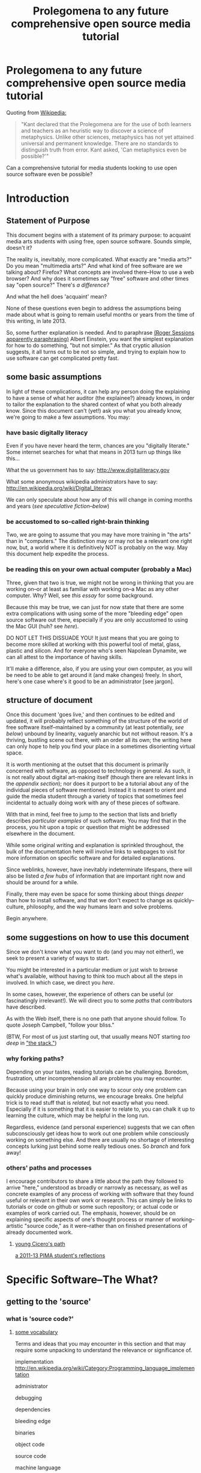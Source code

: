 #+STARTUP: hidestars

#+TITLE: Prolegomena to any future comprehensive open source media tutorial
#+OPTIONS: H:3
#+OPTIONS: toc:2

# #+OPTIONS: toc:nil

* Prolegomena to any future comprehensive open source media tutorial
Quoting from [[http://en.wikipedia.org/wiki/Prolegomena_to_Any_Future_Metaphysics][Wikipedia:]]

#+BEGIN_QUOTE
"Kant declared that the Prolegomena are for the use of both learners
and teachers as an heuristic way to discover a science of
metaphysics. Unlike other sciences, metaphysics has not yet attained
universal and permanent knowledge. There are no standards to
distinguish truth from error. Kant asked, 'Can metaphysics even be
possible?'"
#+END_QUOTE

Can a comprehensive tutorial for media students looking to use open
source software even be possible?



#+TOC: headlines 2 
* Introduction
** Statement of Purpose
This document begins with a statement of its primary purpose: to
acquaint media arts students with using free, open source
software. Sounds simple, doesn't it? 

The reality is, inevitably, more complicated. What exactly are "media
arts?" Do you mean "multimedia arts?" And what kind of free software
are we talking about? Firefox? What concepts are involved
there--How to use a web browser? And why does it sometimes say "free"
software and other times say "open source?" There's [[free vs. open source software--a controversy?][a difference?]]

And what the hell does 'acquaint' mean?

None of these questions even begin to address the assumptions being made about
what is going to remain useful months or years from the time of this
writing, in late 2013.

So, some further explanation is needed. And to paraphrase 
[[http://quoteinvestigator.com/2011/05/13/einstein-simple/][(Roger Sessions apparently paraphrasing)]] Albert Einstein, you want the
simplest explanation for how to do something, "but not simpler." As that
cryptic allusion suggests, it all turns out to be not so simple, and
trying to explain how to use software can get complicated
pretty fast.

** some basic assumptions

In light of these complications, it can help any person doing the
explaining to have a sense of what her auditor (the explainee?)
already knows, in order to tailor the explanation to the shared
context of what you both already know. Since this document can't
(yet!) ask you what you already know, we're going to make a few
assumptions. You may:

*** have basic digitally literacy

Even if you have never heard the term, chances are you "digitally
literate." Some internet searches for what that means in 2013 turn up things like this...

What the us government has to say:
http://www.digitalliteracy.gov

What some anonymous wikipedia administrators have to say:
http://en.wikipedia.org/wiki/Digital_literacy

We can only speculate about how any of this will change in coming
months and years ([[speculative fiction and philosophy--or what did we learn from sci-fi?][see speculative fiction--below]])

*** be accustomed to so-called right-brain thinking
Two, we are going to assume that you may have more training in "the
arts" than in "computers." The distinction may or may not be a
relevant one right now, but, a world where it is definitively NOT is
probably on the way. May this document help expedite the process.

*** be reading this on your own actual computer (probably a Mac)
Three, given that two is true, we might not be wrong in thinking that
you are working on--or at least as familiar with working on--a Mac as
any other computer. Why? Well, see [[novelist Neal Stephenson explains some computing history][this essay]] for some background.

Because this may be true, we can just for now state that there are
some extra complications with using some of the more "bleeding edge"
open source software out there, especially if you are only accustomed
to using the Mac GUI (huh? see [[UNIX operating system concepts and command line skills][here]]).

DO NOT LET THIS DISSUADE YOU! It just means that you are going to
become more skilled at working with this powerful tool of metal,
glass, plastic and silicon. And for everyone who's seen Napolean
Dynamite, we can all attest to the importance of having skills.

It'll make a difference, also, if you are using your own computer,
as you will be need to be able to get around it (and make changes)
freely. In short, here's one case where's it good to be an
administrator [see jargon].

** structure of document

Once this document 'goes live,' and then continues to be edited and
updated, it will probably reflect something of the structure of the
world of free software itself--maintained by a community (at least
potentially, [[notes about maintaining this document][see below]]) unbound by linearity, vaguely anarchic but not
without reason. It's a thriving, bustling scene out there, with an
order all its own; the writing here can only hope to help you find
your place in a sometimes disorienting virtual space.

It is worth mentioning at the outset that this document is primarily
concerned with software, as opposed to technology in general. As such,
it is not really about digital art-making itself (though there are
relevant links in the [[links to artist's works][appendix section]]); nor does it purport to be a
tutorial about any of the individual pieces of software mentioned.
Instead it is meant to orient and guide the media student through a
variety of topics that sometimes feel incidental to actually doing
work with any of these pieces of software.

With that in mind, feel free to jump to the section that lists and
briefly describes [[selected free software][particular examples]] of such software. You may find
that in the process, you hit upon a topic or question that might be
addressed elsewhere in the document.

While some original writing and explanation is sprinkled throughout,
the bulk of the documentation here will involve links to webpages to
visit for more information on specific software and for detailed
explanations.  

Since weblinks, however, have inevitably indeterminate lifespans, 
there will also be listed [[looking around for free software (and help)][a few hubs]] of information that are important
right now and should be around for a while.

Finally, there may even be space for some thinking about things [[Philosophy and thinking about software--The Why?][deeper]]
than how to install software, and that we don't expect to change as
quickly--culture, philosophy, and the way humans learn and solve
problems. 

Begin anywhere.

** some suggestions on how to use this document 

Since we don't know what you want to do (and you may not either!), we
seek to present a variety of ways to start.

You might be interested in a particular medium or just wish to browse
what's available, without having to think too much about all the steps
in involved. In which case, we direct you [[selected free software][here]].

In some cases, however, the experience of others can be useful (or
fascinatingly irrelevant!). We will direct you to some [[others' paths and processes][paths]] that
contributors have described.

As with the Web itself, there is no one path that anyone should
follow. To quote Joseph Campbell, "follow your bliss." 

(BTW, For most of us just starting out, that usually means NOT
starting [[How does programming work?][too deep]] in [[http://en.wikipedia.org/wiki/Solution_stack]["the stack."]])

*** why forking paths? 
Depending on your tastes, reading tutorials can be challenging.
Boredom, frustration, utter incomprehension all are problems you may
encounter.

Because using your brain in only one way to scour only one problem can
quickly produce diminishing returns, we encourage breaks. One helpful
trick is to read stuff that is [[where does your software come from?][related,]] but not exactly what you
need. Especially if it is something that it is easier to relate to,
you can chalk it up to learning the culture, which may be helpful in
the long run. 

Regardless, evidence (and personal experience) suggests that we can
often subconsciously get ideas how to work out one problem while
consciously working on something else. And there are usually no
shortage of interesting concepts lurking just behind some really
tedious ones. So [[repositories][branch]] and fork away!



*** others' paths and processes

I encourage contributors to share a little about the path they
followed to arrive "here," understood as broadly or narrowly as
necessary, as well as concrete examples of any process of working
with software that they found useful or relevant in their own work or
research. This can simply be links to tutorials or code on github or
some such repository; or actual code or examples of work carried
out. The emphasis, however, should be on explaining specific aspects
of one's thought process or manner of working--artistic "source code,"
as it were--rather than on finished presentations of already
documented work. 
**** _young Cicero's path_
[[http://cicerojones.wikispaces.com/young+cicero%27s+path][a 2011-13 PIMA student's reflections]]

#+TOC: headlines 2

* Specific Software--The What?
** getting to the 'source'
*** what is 'source code?'
**** _some vocabulary_

Terms and ideas that you may encounter in this section and that may
require some unpacking to understand the relevance or significance
of. 

implementation
http://en.wikipedia.org/wiki/Category:Programming_language_implementation

administrator

debugging

dependencies

bleeding edge

binaries

object code

source code

machine language

compiling/compiled

interpreter/ed

installing 

configure--make--make-install

libraries

version control or revisioning

bytecode

**** installing and using software

In order to use the software that follows below, you may face a
variety of initial challenges. Or you may find the process smooth,
effortless and painless. It all depends on a variety of factors, some
within and some outside your control. 

If you are a student in media arts, there is a good chance you have a
Mac and already understand something about how to download and install
a new application, especially one that has been neatly packaged by its
proprietor. If it has not been so packaged, you may have to dig a
little deeper into the process of, shall we say, getting the source to
run?

[what happens when you double click on a .dmg file is usually fairly
consistent, though what happens afterwards depends a lot on what
approach the person who "compiled" the program choose to do insofar
as it would affect you.

Let's contrast what would happen if you were to open this with
something other than the DiskImageMounter, which is the default
package that deals with .dmg files. Believe it or not, you can even
choose to open up such a file in a text-editing program, and you will
see a good representation of what 'compiled' means. It means that you
can't read it. At least, not as something like English in the way
that the source code was written by someone in something at least
resembling English, (or at least as it was made up of recognizable
symbols using a Latin alphabet). 

This unreadable by humans characteristic is part of what makes
compiled code, or "binaries" special. The only thing you can
reasonably do with it is give it to the machine inside your
machine. That is, let the underlying low-level operating system
facilities handle it, by bringing it unto the various operations that
make up the processor's domain (the level of architecture we can
think of as the machine language layer, or machine layer). 

The subtleties here (at least as far as the average user is
concerned) point to the complicated nature of getting a machine to
understand something humans try to communicate. Which points to the
fact that there is an enormous amount of stuff going on
underneath the hood of that clean-lined, relatively static-looking
desktop environment the Apple design team (or the KDE, or the GNOME
team) has sweated over. Understanding how a keystroke on a keyboard
gets translated into something down in a fancy processor and returned
instantaneously on a screen, without us having to say much of
anything, is all part of the remarkable ballet of user-designer
interaction. 

Back to your .dmg file. Dragging the main folder of whatever window
appears next into the Applications folder (this is all following a Mac
installation experience) brings the installation game to a neat
conclusion. As far as the ordinary user is concerned, at least. And
did you notice that the original disk image file, which was "opened"
by you DiskImage mounter, in fact appears as a device as far as your
operating system interface is concerned. What the hell does THAT mean?

When it comes to open source software, you will eventually realizable
that any number of assumptions you had about how the above process is
supposed to work may not be borne out.]

***** getting 'source code' onto a Mac

One of the main complications I have experienced was how to take
published code, say, from [[Github, Subversion et al][Github]], http://sourceforge.net or from
somebody's personal website, and to get it working on my laptop, which
was usually a Mac running OS X.

The typical software user is either (depending on your perspective)
shielded or blocked from understanding the nitty-gritty details of how
software really works. There certainly are plausible arguments for making it
as easy as possible for the "end user;" the appropriate shibboleth
here is 'intuitive.' The Mac design philosophy, and as of the early
2010s, Macs are the de facto standard for media and design students 
[[novelist Neal Stephenson explains some computing
 history][(see Neal Stephenson's essay)]] is to make the user experience as smooth
and "intuitive" as possible; you want people to have to do little more
than "double-click" to get things to work.

While there are many advantages to this being shielded from the
obscure inner-workings of software installation and operation, when it
comes time to use software which is not proprietary, and which is not
being actively maintained by a paid support team, you are now at a
double disadvantage. Not only do you not know what to do if something
goes wrong (which it often does), you may not have the required skills
to do it at all, may not know even the required vocabuarly (at the very
least you may not be comfortable with working from the command line,
especially if you have been accustomed to the Mac GUI). Knowing a
little bit of how it all actually works 'under the hood' makes sense.

Again, there have been and will continue to be good reasons to keep
people from 'opening the hood:' they are less likely to put
power-steering fluid in the radiator, for one thing. But I would make
the argument now that artists, especially those artists for whom
digital technology has affected their field (which is just about
everyone), need to be among the vanguard of 'non-techies' acquiring
the vocabulary. We need to learn how to not just benefit from but
contribute to the free software movement. More elaborate arguments
supporting this can be found [[some prominent voices and developers][here]]

****** homebrew, macports et al
Because there continues to be a sizeable demand for open source
software by Mac users, there is a particular set of command line tools
that you will perhaps be pleased to know about and learn. As of 2014,
I can say that homebrew appears to be in the ascendancy as far as
being a /package manager/ where Macs are concerned. Just as Macports
may have been the main game in town in previous years, this too may
change. But in the meantime, you'll want to begin to understand how to
use the command line in order to take advantage of homebrew.

****** Xcode Unix Utilities
On a Mac, at least in 2013, you'll probably want to get your 'hands'
on a piece of software that you may or may not ever use much. X Code
is the massive application that serves developers of programs for any
Apple software. Glossing over some history and nuances, X code will
probably help you take advantage of the "open source core" that has
been at the heart of OS X. 

If you don't know much about it, we can for now say that this has to
do with Unix, and leave at that for the moment, until you want to
find out [[assorted concepts][more]]

**** _becoming a contributor_

Another thing that may arise will be the question of how to
contribute to these projects. One of the great things about free
software is that it is not just free as in beer, as the saying goes
[see FSF]. You can modify it in whatever way you want, provided you
know how. And this is no small catch. 

Part of the idea behind this document is to make it possible for
non-programmers to eventually be able to figure out how to contribute
to the causes represented by these various programs. But in the
meantime, going from artist to C++ programmer just does not happen
overnight. The path from one to the other remains worth marking out. 

The odds are you'll just want to jump in to learning what's possible
in some particular application. For good reasons, this is a way to
go, and may eventually inspire you to want to know more about what's
possible with the given piece of software.
*** looking around for free software (and help)

I will be linking to a handful of specific free software projects,
mainly ones that I have either used or come across during my time in
PIMA.

The open source world, however, is significantly larger than simply listing these
examples can even hint at. Finding out more, and just generally
exploring this world, can be greatly aided by becoming familiar with
a few kind of clearinghouses for this kind of stuff. 

I will mention and briefly describe a few here.

**** _Wikipedia itself_ 
http://en.wikipedia.org/wiki/Portal:Free_software

**** _FLOSS Manuals_
http://en.flossmanuals.net

**** _the Free Software Foundation website_
the free software directory
http://directory.fsf.org/wiki/Main_Page

http://www.gnu.org/links/links.html#FreeGNULinuxDistributions
As of 2013, two crucial hubs for learning about what is available and
how to use them are FLOSS manuals and FSF.

As well, because of the centrality of Linux to the open source
culture, getting linked into that world will make you much more aware
of how much is going on in software beyond the big names and
commericial proprietors

Additionally, there is no
shortage of user forums, which sometimes are more rabbithole than
beacons of edification.

stackexchange

*** repositories
    eventually, you will need to understand something about version
    control and source code repositories. What is all this? See below.

**** Github, Subversion et al
     Understanding how github works is crucial to making the most of
     the open source world. What is github? It is just one, though one
     of the most popular /source code repositories/. That's right,
     it's a place where source code lives, almost literally. That is,
     it is where source code that is constantly being updated and
     modified by its originators and the community of developers who
     take an interest.


** selected free software

Here are some specific "things" that have come in handy during my time an MFA in
performance and interactive media arts. (Can't help point out that
the grouping may remind you of a certain Roland Barthes book...)

Whenever possible, I will try to be consistent in giving a blurb,
with at least some personal/editorial content where applicable. I
will also include a link to the home of the project and another link
to documentation or a wikipedia page concerning the project, where applicable. If
there happen to be tutorials or applications of the program that I
know of, I will mention or link to those as well. 

*** music/sound
**** _Pd_

a graphical, dynamic programming language or environment, originally
written by Miller Puckette (who helped lay the foundation for Max) as
an open source alternative to Max. See Miller Puckette's [[Miller Puckette][essay]] on his
experience developing the software and moving towards an open source
model. 

The documentation that you can find for Pd online (and within the
program itself) is pretty good for an open source project. 
http://puredata.info/
http://en.wikipedia.org/wiki/Pure_Data


Two excellent places to look are:
http://www.pd-tutorial.com/english/index.html
http://flossmanuals.net/pure-data/

For those especially interested, Miller Puckette's textbook on
electronic music is available online. He illustrates many of the
fundamental concepts of electronic music with pd patches in the book. 

Lastly, pd is written in C++ and would make for a good testing ground
to practice writing extensions to an object-oriented, patching
environment [see how to write externals]

see [[others' paths and processes][Cicero's path]] for some particular experiences working with Pd.

**** _Audacity_
one of the primary open source sound editors, in the mode of Pro
Tools and Logic. 

Working with the interface will definitely require some adjustments
to anybody who learned non-linear audio editing on those programs. 

Still, a healthy amount of documentation exists. A worthy project to
contribute to, especially if you are a musician.
http://audacity.sourceforge.net 

**** _Supercollider_
another popular programming environment originally designed with
audio in mind, Supercollider is also hosted on a notable code
repository, SourceForge, that will eventually want to become familiar
with. 

Having not personally used Supercollider, I can only attest to the
fact that I have heard good things--both about and "from" it.

http://supercollider.sourceforge.net
**** _Csound_


one of the earliest computer music programs, based on the C
programming language, which is at the heart of the Unix operating
system. 

Not as interactive an environment as the Pd or Max, Csound requires
the ability to compile your C code before you can hear
something. Still worth investigating, especially as a means to learn
more about C, which remains a language worth learning.

http://www.csounds.com

http://en.wikipedia.org/wiki/Csound

**** _PWGL_

a Lisp-based environment for doing algorithmic composition, somewhat
in the Patcher tradition of Pd/Max. The focus here, is on potentially
creating attractive scores (the GL refers to the OpenGL standard)
using traditional and graphic notation.

A project full of potential for patient composers and those inclined
to work with Lisp. See Cicero's path for more.

http://www2.siba.fi/PWGL/

**** _MuseScore_
a music notation program I found compartively easy to learn and
begin creating scores with quickly.

http://musescore.org/en

http://en.wikipedia.org/wiki/Musescore

**** _misc_. 

just to give you an idea of how much free software is out there, and
what the world of getting it looks like:
http://freecode.com/tags/soundaudio

*** image/video
**** _GIMP_

GIMP, whose unfortunate acronym stands for GNU Image
Manipulation Program, has been around for a long time, as part of GNU
package of free software. 

http://www.gimp.org 

http://www.gimp.org/tutorials/ 


It may be a while before Adobe's dominance in the visual media world
is seriously challenged, though its recent adoption of a new pricing
scheme for its Creative Suites products has attracted some [[https://videolan.org/vlc/][criticism]].

**** _Processing_

An important entry into the world of open source programming
environments for artists and non-programmers, Processing has been
around since 2001.


http://www.processing.org 


http://processing.org/tutorials/

see Cicero's path: can be used with Kinect via special open source
software tools that allow access to the motion-tracking capabilities
of the Kinect.
**** _Blender_

Another longstanding free software project, Blender is a 3D-graphics
environment that provides a fairly complex interface, at least for
any not already familiar with graphics software. Like many free
software packages, it has been used in commerical ventures (Spiderman
2, apparently). 

http://www.blender.org 

http://wiki.blender.org 
**** _VLC_ media player

More properly an application for streaming or playing back content in
wide array of formats, I have found VLC most useful for capturing (transcoding)
streams, say, from Youtube or other streaming sources.


https://videolan.org/vlc/

**** _open_ frameworks

I can only say I have heard good things about openframeworks, which
appears to be used by artists working largely with installations and
visual media. 

http://openframeworks.cc 

http://openframeworks.cc/tutorials/
*** text/other
**** _text_ or document-oriented
***** LibreOffice

The options for non-Microsoft word processing and office suite
software has seen some recent changes, with OpenOffice and
LibreOffice representing a kind of reconfiguring of the scene for
document-producing free software.

LibreOffice now comes as the default package on Linux systems, so that
is mentioned here, as I have no particular experience with it.

https://www.libreoffice.org/

***** Emacs


http://www.gnu.org/software/emacs/

Nominally just a text editor, Emacs is perhaps the original free software package, still actively
developed and maintained now since the mid-70s. To understand the
staying power of something seemingly as uninteresting as a text editor
may require some context and history. This history is very much bound
up in the trajectory of the free software movement (see more).

Since it was actually designed to be a kind of complete operating
system environment, it is not uncommon to hear complaints by diehard
users of having to "leave" Emacs to work in applications. 

It is primarily used now as a highly-configurable environment for developing programs
in a huge variety of languages, especially by those who have fully
adopted the Linux operating system. 

Ignoring the hyperbole of [[http://en.wikipedia.org/wiki/Editor_wars]["editor wars,"]] it's fair to say that the
debate of, essentially, what to type in when navigating around your
computer has given rise to factions and strife. I can say that,
despite its frustrations and learning curve, I am very glad for
having taken approximately 2 years to get the point of understanding
those who don't want to leave emacs.

Like many of the tools related to programming and text here, emacs is
most likely already installed in some form on your computer. I got
started using it on a Mac, with an implementation, Aquamacs, that makes
for a simplified learning experience for Mac users. 

I am happy to recommend it for those who want to take their
understanding of their computer and programming further. I am also
compelled to encourage patience: may your forebearance know no limits.

http://aquamacs.org

****** org-mode

There exist many "libraries" and utilities within emacs that have
been around for a long time. These allow Emacs to continue to be
adapted by people who still find working in raw text-based
environments critical to their productivity. And essentially org-mode
is one huge library within emacs that is designed to help programmers
be productive, which usually means typing text at a keyboard. 

As indication, this whole text was composed in org-mode, as kind of
raw text file, and automatically exported to HTML by using org-mode
facilities. 
***** LaTeX

http://www.latex-project.org

Built on top of another one of the longstanding free
software projects, LaTeX (nothing to do with the gloves--it's
connected to the Greek word "techne") is a program for typesetting
documents. Huh? 

The purpose of typesetting at a computer may strike most casual computer
users as odd. This is because we tend to take for granted the reality
that the acronym "WYSIWYG" represents: "what you see is what you
get." That is, when typing a document using a program like Microsoft
Word, what you see on the screen is what pretty much exactly what
your document is going to look like. 

That a need for something else exists may only become apparent when
you can't get your document to look quite the way you want. This is
where TeX comes in, as you essentially "program a document:" working
with a text editor, you give TeX some commands along with your
text that will allow you greater control of precisely how you want your
document to look. The final document is produced after processing all
of your commands.

If you ever start to really care what your documents look like,
especially if, god forbid, some mathematical text is involved, you'll
see the need for LaTeX, which is ubiquitous in academia. 

If you have ever downloaded an article that looked like [[http://msp.ucsd.edu/Publications/isea-reprint.pdf][Miller Puckette's]] then TeX was probably involved somewhere. 

***** FreeMind mind mapping software

A useful tool for taking loosely-structured notes or as a project
management tool allowing for graph-like visualizations of image and
text.

Perhaps also significant here as a software project which is hosted
on Subversion, a website used for open source projects large and
small. The trouble of downloading and installing via the command line
is avoided by the availability of pre-compiled binaries [link]. But
you can acquaint yourself with the general look and feel of a project
maintained by a smaller community on a code repository.

You could even use this as an experiment in trying to "roll your
own;" that is "install from source" yourself. [link]

http://freemind.sourceforge.net/wiki/index.php/Main_Page 
***** wordpress.org (as opposed to wordpress.com)
see other for more programming-specific

**** _other_
***** applications of computational approaches
****** NetLogo

Quoting from Wikipedia, "NetLogo is an agent-based programming
language and integrated modeling environment." That is, it is useful
as an environment for setting up a vast number of complex interactions
among parts, which the user creates and can defines to be anything
from virtual ants to humans. 

The purpose, and it's relevance to students of interactive media, is
to make aid the study of interactions. Used as an educational tool,
one can run existing simulations developed by other researchers or
create one's own.



http://ccl.northwestern.edu/netlogo/ 
****** NLTK

The Natural Language ToolKit (NLTK) is designed to get you started
exploring the area of Natural Language Processing (NLP).

One of the best things about NLTK is that there is an excellent book
freely available (NLP with NLTK) that makes it possible to find out,
say, in what senses Jane Austen uses the word "monstrous" in Sense
and Sensibility (you'd be surprised).

NLTK is a great example of newer open source project with a
well-supported code base, and some of the best documentation going (a
whole textbook, published by O'Reilly). Since it is hosted on Github
you can also begin to get familiar with that repository. And most
important of all, it can be an easy way to start to learn how to
program in Python, without having to do a bunch of boring and
meaningless exercises (which appear to be all too necessary parts of
introductory programming texts).

[link] 

How can I install NLTK from the source code repository?  Most users
should install NLTK from a distribution. Please see the installation
instructions. However, if you need an up-to-the-minute version, then
you will have to install NLTK from the source repository. Once you've
downloaded this, you'll need to run the top level setup.py program to
install this version of NLTK on your machine.
***** programming languages and environments
****** the bash shell

For Mac users, this is, for simplicity's sake, equivalent to the
Terminal application, which you may never have had reason to use. 

But, if you are going to take seriously the task of using open source
software more and more, or even if you are just interested in
learning more about programming, the time is nigh.

Issues pertaining to understanding what a "shell" is and how to use
it, appear elsewhere in more detail. Suffice it to say that, the Bash
shell is already on your computer, and provides a way into the core
of the operating system.

See [link] for more details. Getting comfortable with this is important.
****** GNU/Linux--not just any software

This may be an odd term for you, but hopefully you have at least
heard of Linux. The word 'ecosystem' usually strikes me as a bit
dubious when applied willy-nilly to any kind of software environment,
but it really is applicable to the Linux, or GNU/Linux world. 

Skimming around the various other sections and coming back here will
probably be best, unless you are already especially motivated to
start using the Linux operating system. If you already are working on
a Mac, it is not terribly difficult to actually support both
operating systems, if you want a way to learn incrementally. [link]

However, if you are not totally comfortable working at the commandline
[link] you may want instead to start by getting used to that first,
by say doing some exercises, reading some tutorials, and maybe
learning to use a text editor, such as Emacs. It's a process, but one
that will eventually lead to you getting a better understanding of
your computer, and the real value (and challenges) of working with
open source software. [link]
****** Python

Python is one of the more popular programming languages, and happens
to be open source, as well. What that means when it comes to a
programming language may be a little unclear, which is ok for the
moment. If you are on a Mac, you most likely already "have"
Python. 

Using it with a dedicated "interpreter" [link] is probably best when
starting out, in which case you will want to download IDLE.

Here are some further (loosely organized) links to things dealing
with Python. 


******* "where is 'Python' and the various things it uses located?"

One example:
/Library/Frameworks/Python.framework/Versions/2.7/lib/python2.7/site-packages/nltk/metrics/distance.pyc

http://geosci.uchicago.edu/~rtp1/PrinciplesPlanetaryClimate/Python/pythonPortal.html

http://geosci.uchicago.edu/~rtp1/PrinciplesPlanetaryClimate/Python/pythonInstall.html

file:///Library/Frameworks/Python.framework/Versions/2.7/Resources/English.lproj/Documentation/glossary.html#term-interpreted

******* what is "interpreted?"

Python is an interpreted language, as opposed to a compiled one,
though the distinction can be blurry because of the presence of the
bytecode compiler. This means that source files can be run directly
without explicitly creating an executable which is then
run. Interpreted languages typically have a shorter development/debug
cycle than compiled ones, though their programs generally also run
more slowly. See also interactive.


Let's go one more step and write executable Python code:


******* Python beginners stuff
http://en.wikibooks.org/wiki/Python_Beginner_to_Expert/Structured_Python
. It is generally advisiable to include a shebang line when writing for Unix types of systems. 2. In some Unix type environments, the interpreter may have problems with DOS type line endings.

******** digging in to Libraries 

installing Python libraries
http://pypi.python.org/

Can be tricky on OS X

For example:

http://matplotlib.org/users/installing.html
Manually installing pre-built packages
General instructions
For some people, the prepackaged pythons discussed above are not an
option. That’s OK, it’s usually pretty easy to get a custom install
working. You will first need to find out if you have python installed
on your machine, and if not, install it. The official python builds
are available for download here, but OS X users please read Which
python for OS X?.


I highly recommend looking the NLTK section [link], especially if you
are interested in language or writing, as a way to start learning
about programming in Python.
****** Clozure Common Lisp

One of the oldest (and still relevant) computer languages is
Lisp. Common Lisp is pretty much the standard version of the language
these days, and Clozure is just one of the widely available open
source implementations [link]. 

Lisp has been around long enough that its fortunes have risen and
fallen with those of various corners of the computing world. For our
purposes, its importance can be gauged by its influence on Emacs
(which is written in its own version of Lisp. Knowing Lisp allows you
to make virtually any modification and extension to the program you
want). Additionally, for musicians, PWGL makes possible getting into
Lisp programming in a musical setting akin to Max/MSP and Pd. 

Please see some of the essays and authors below for more context and
history behind using Lisp. [link]

The availability of a great tutorial makes starting to learn
programming in Common Lisp much more feasible. 

[link] Seibel
****** Lua

I don't have first hand knowledge of this programming/scripting
[link] language. But its hook into Max has made it be a part of many
PIMA students introduction to programming languages.


http://www.lua.org 
***** code repositories

At some point, you will discover that somebody has written some kind of
extension to a program that you already use, and you'd like to try
out this extension. But if they are not company, even if they are a
community and not a single person, they need to make this code
available, and not just to people who want to use the extension they've
created. The great innovation of free software projects is that they
take advantage of a community's ability to discover problems and
develop emendations in a way that's impossible for individuals. Is it
better for these teams or informal communities to take responsibility
for this process or for a company of paid individuals? Good luck
sorting that one out [link]

In the meantime, you will eventually need to learn how to use these
systems that make these large coordinated efforts at code-sharing and
revising possible. Here's several of them.

You will need to develop you understanding of [link] revisioning
systems to make much use of these things, in most cases. 

Content management systems, or "package managers," are typically
another command-line reality to deal with for Mac users looking for
free software.

github

subversion

homebrew

macports

http://code.google.com 
***** designing algorithms, programs and languages

If you want to be able to write your own program or modify someone
else's, you will greatly aided by understanding at least a little bit
about how these things work at a pretty fundamental level.

Though these links have virtually nothing to do with art per se, they
all can play a part in helping you crystallize the understanding of
process that lies at the heart of creating a program, and especially
of designing an algorithm (whatever the hell that means). 

It is safe to say that this section is really for the person who is
especially motivated to study the science (or is it an art? [link]
see SICP) of programming.

One of the oldest, still widely admired textbooks on programming,
freely available on line. While not for the mathematically faint of
heart, there are many gems in here for the general user or thinker
about software. 

Since SICP has been around as long as it has, you may be able to guess
what language it depends on. 

SICP

The Lisp language has evolved greatly in the 50-odd years since it's
creation. For some purposes, people prefer a more streamlined,
"elegant" version.

Scheme-Racket

In order to solve a problem, or just to get to know your tools that
are available, you may want to work on exercises that simply hone
your skills rather than create "living, breathing" programs for use in
the world. 

rosetta-code [link]

euler

#+TOC: headlines 2 
* Gaining a deeper understanding--The How?
** everyone's an autodidact, or finding out what you need to know
*** the process (and science) of learning 

There can be a lot to learn when trying to get comfortable and get
done what you need to get done with software. Some meditations on
cognition, mindfulness and problem-solving can be helpful, if only to
distract you from your problem long enough to figure it out
subconsciously. 

Some advice and ideas to think about:

Rather than reading something in isolation when we are learning a new
language or technique, we can take advantage of the immediate feedback
that working with an interactive environment provides. Since the
tutorials that are available often just skim the surface of what we're
really interested in, you may find that you get an idea about what
you'd really like to be able to do. this could either be the beginning
of brilliant idea and concrete learned outcome (as they might say in
an educational psychology classroom) or it might be a frustrating
digression through countless vaguely inspiring but ultimately
unhelpful online forums and help pages, since the needed technique
hasn't exactly been mentioned yet. 

Be a good steward of your time and know when to back-off the more
ambitious idea. You'll figure it out eventually. Better to get back
to the more narrow path you were being led down by the tutorial.

**** food for thought

http://en.wikipedia.org/wiki/Metacognition

http://en.wikipedia.org/wiki/Learning_styles


The emphasis--and preference--here is freely available
information. Here's one notable exception, a book written about the
psychology of learning. The general idea behing the book, that there
is an approach to learning that we are usually not taught that may be
helpful. Thinking about thinking, metacognition, is a good way to get
where you need to go in as painless a way as possible.

http://www.amazon.com/gp/product/0201339919

For example:

She states the myths of conventional learning:

1.The basics must be learned so well that they become second nature.

2.Paying attention means being focused on one thing at a time.

3.Delaying gratification is important.

4.Rote memorization is necessary.

5.Forgetting is a problem.

6.Intelligence is knowing "what's out there."

7.There are right and wrong answers.


*** online resources

there's no shortage of websites and blogs devoted to teaching you
how to code, or at least talking about it long enought to capture your
attention and potentially monetize it. Such is the way of the
world. In general, the depth that full-blown books provide can be
advantageous. But the free availablity of information has its own
charm, (and more importantly, in many cases, moral weight).

http://happyhacker.org/gtmhh/gtmhh2.shtml#program

codeacademy[link]

http://programmersheaven.com/categories


** How does programming work? 
this is a potentially enormous subject. the least you might need to
know would be what is involved in how to get some source code that someone has
assembled to work on your computer. 
*** assorted concepts
**** _it's (a) Terminal_

Working on a Mac, you have access to something whose usefulness has
just not faded, despite the near-universal preference for colorful
visual interfaces mixing pictures and icons and all that we associate
with the modern operating system [link]

That people still use text-based interfaces, or even prefer them, may
strike many of us as a sign of self-imposed austerity. Why wouldn't
you want to use a mouse and see little icons and dropdown menus for
everything? 

The austere appearance of a command line interface, which the
Terminal is an example of, can intimidate or frustrate; it can seem
like a step back. 

Well, coming to see the value in another viewpoint when it comes to
interfaces may not happen immediately. But be aware that, despite the
lack of an appealing GUI, the CLI and the system of organization that
it exposes to you, embodies a certain clarity (at least for machines running Mac
OS X and Linux, which have a core based on the Unix operating
system) that won't make much sense right away. But just keep this
phrase in mind "everything is a file." [link]

[[http://en.flossmanuals.net/command-line/][FLOSS Manuals tutorial on the GNU/Linux Command line]]


http://ph7spot.com/musings/in-unix-everything-is-a-file

**** _compilation_
Right now this section is primarily links, and in some cases large
copied-in chunks of text. Compilation is not a subject that most
casual Mac users will be very familiar with. Feel free to return to
this section, or work through some of the Mac developer tutorials, to
help get your bearings down the road.
***** what's a compiler? 
http://www.compilers.net/paedia/compiler/index.htm
****** configure; make; make install
http://tldp.org/LDP/LG/current/smith.html


   configure; make; make install

Submitted by Willy on Saturday, November 22, 2003 - 12:55
 
Over and over I have heard people say that you just use the usual configure, make, make install sequence to get a program running. Unfortunately, most people using computers today have never used a compiler or written a line of program code. With the advent of graphical user interfaces and applications builders, there are lots of serious programmers who have never done this.

What you have are three steps, each of which will use a whole host of programs to get a new program up and running. Running configure is relatively new compared with the use of make. But, each step has a very distinct purpose. I am going to explain the second and third steps first, then come back to configure.

The make utility is embedded in UNIX history. It is designed to decrease a programmer's need to remember things. I guess that is actually the nice way of saying it decreases a programmer's need to document. In any case, the idea is that if you establish a set of rules to create a program in a format make understands, you don't have to remember them again.

To make this even easier, the make utility has a set of built-in rules so you only need to tell it what new things it needs to know to build your particular utility. For example, if you typed in make love, make would first look for some new rules from you. If you didn't supply it any then it would look at its built-in rules. One of those built-in rules tells make that it can run the linker (ld) on a program name ending in .o to produce the executable program.

So, make would look for a file named love.o. But, it wouldn't stop there. Even if it found the .o file, it has some other rules that tell it to make sure the .o file is up to date. In other words, newer than the source program. The most common source program on Linux systems is written in C and its file name ends in .c.

If make finds the .c file (love.c in our example) as well as the .o file, it would check their timestamps to make sure the .o was newer. If it was not newer or did not exist, it would use another built-in rule to build a new .o from the .c (using the C compiler). This same type of situation exists for other programming languages. The end result, in any case, is that when make is done, assuming it can find the right pieces, the executable program will be built and up to date.

The old UNIX joke, by the way, is what early versions of make said when it could not find the necessary files. In the example above, if there was no love.o, love.c or any other source format, the program would have said:
make: don't know how to make love. Stop.

Getting back to the task at hand, the default file for additional rules in Makefile in the current directory. If you have some source files for a program and there is a Makefile file there, take a look. It is just text. The lines that have a word followed by a colon are targets. That is, these are words you can type following the make command name to do various things. If you just type make with no target, the first target will be executed.

What you will likely see at the beginning of most Makefile files are what look like some assignment statements. That is, lines with a couple of fields with an equal sign between them. Surprise, that is what they are. They set internal variables in make. Common things to set are the location of the C compiler (yes, there is a default), version numbers of the program and such.

This now beings up back to configure. On different systems, the C compiler might be in a different place, you might be using ZSH instead of BASH as your shell, the program might need to know your host name, it might use a dbm library and need to know if the system had gdbm or ndbm and a whole bunch of other things. You used to do this configuring by editing Makefile. Another pain for the programmer and it also meant that any time you wanted to install software on a new system you needed to do a complete inventory of what was where.

As more and more software became available and more and more POSIX-compliant platforms appeared, this got harder and harder. This is where configure comes in. It is a shell script (generally written by GNU Autoconf) that goes up and looks for software and even tries various things to see what works. It then takes its instructions from Makefile.in and builds Makefile (and possibly some other files) that work on the current system.

Background work done, let me put the pieces together.

You run configure (you usually have to type ./configure as most people don't have the current directory in their search path). This builds a new Makefile.
Type make This builds the program. That is, make would be executed, it would look for the first target in Makefile and do what the instructions said. The expected end result would be to build an executable program.
Now, as root, type make install. This again invokes make, make finds the target install in Makefile and files the directions to install the program.
This is a very simplified explanation but, in most cases, this is what
you need to know. With most programs, there will be a file named
INSTALL that contains installation instructions that will fill you in
on other considerations. For example, it is common to supply some
options to the configure command to change the final location of the
executable program. There are also other make targets such as clean
that remove unneeded files after an install and, in some cases test
which allows you to test the software between the make and make
install steps.

****** Understanding software Installation (configure, make, make install)
http://www.codecoffee.com/tipsforlinux/articles/27.html

>> Understanding software Installation (configure, make, make install)

This tutorial is aimed at those who have just started using Linux. Generally when users from the Windows background enter the Linux scene,they are totally stumped by the software installation method. They were used to the luxury of double clicking on a single file and getting their software installed. But now they have to type cryptic commands to do the same.

Though the installation instructions tell them what to do, they have no idea what those steps actually do. This article shall explain the basics of software installation. After reading this article you would feel more at home when installing your next software.

Generally beginners tend to search desperately for RPMs since installing RPMs is a real simple task. But this article doesn't talk about RPMs. It deals with the softwares that you generally get in the zipped formats as tarballs.


Details :

Generally you would get Linux software in the tarball format (.tgz) This file has to be uncompressed into any directory using tar command. In case you download a new tarball by the name game.tgz, then you would have to type the following command

$ tar xfvz game.tgz

This would create a directory within the current directory and unzip all the files within that new directory. Once this is complete the installation instructions ask you to execute the 3 (now famous) commands : configure, make & make install. Most of the users do this and successfully install their softwares. But most of the newbies have no idea what this really does. The rest of the article shall explain the meaning of these 3 commands

Each software comes with a few files which are solely for the purpose of installation sake. One of them is the configure script. The user has to run the following command at the prompt

$ ./configure

The above command makes the shell run the script named ' configure ' which exists in the current directory. The configure script basically consists of many lines which are used to check some details about the machine on which the software is going to be installed. This script checks for lots of dependencies on your system. For the particular software to work properly, it may be requiring a lot of things to be existing on your machine already. When you run the configure script you would see a lot of output on the screen , each being some sort of question and a respective yes/no as the reply. If any of the major requirements are missing on your system, the configure script would exit and you cannot proceed with the installation, until you get those required things. 

The main job of the configure script is to create a ' Makefile ' . This is a very important file for the installation process. Depending on the results of the tests (checks) that the configure script performed it would write down the various steps that need to be taken (while compiling the software) in the file named Makefile.

If you get no errors and the configure script runs successfully (if there is any error the last few lines of the output would glaringly be stating the error) then you can proceed with the next command which is

$ make

' make ' is actually a utility which exists on almost all Unix systems. For make utility to work it requires a file named Makefile in the same directory in which you run make. As we have seen the configure script's main job was to create a file named Makefile to be used with make utility. (Sometimes the Makefile is named as makefile also)

make would use the directions present in the Makefile and proceed with the installation. The Makefile indicates the sequence, that Linux must follow to build various components / sub-programs of your software. The sequence depends on the way the software is designed as well as many other factors.

The Makefile actually has a lot of labels (sort of names for different sections). Hence depending on what needs to be done the control would be passed to the different sections within the Makefile Or it is possible that at the end of one of the section there is a command to go to some next section.

Basically the make utility compiles all your program code and creates the executables. For particular section of the program to complete might require some other part of the code already ready, this is what the Makefile does. It sets the sequence for the events so that your program does not complain about missing dependencies.

One of the labels present in the Makefile happens to be named ' install ' .

If make ran successfully then you are almost done with the installation. Only the last step remains which is

$ make install

As indicated before make uses the file named Makefile in the same directory. When you run make without any parameters, the instruction in the Makefile begin executing from the start and as per the rules defined within the Makefile (particular sections of the code may execute after one another..thats why labels are used..to jump from one section to another). But when you run make with install as the parameter, the make utility searches for a label named install within the Makefile, and executes only that section of the Makefile.

The install section happens to be only a part where the executables and other required files created during the last step (i.e. make) are copied into the required final directories on your machine. E.g. the executable that the user runs may be copied to the /usr/local/bin so that all users are able to run the software. Similarly all the other files are also copied to the standard directories in Linux. Remember that when you ran make, all the executables were created in the temporary directory where you had unzipped your original tarball. So when you run make install, these executables are copied to the final directories.

Thats it !! Now the installation process must be clear to you. You surely will feel more at home when you begin your next software installation.
***** Introduction to Porting UNIX/Linux Applications to OS X
https://developer.apple.com/library/mac/documentation/porting/conceptual/portingunix/intro/intro.html#//apple_ref/doc/uid/TP40002847-TPXREF101
***** Shell Scripting Primer
https://developer.apple.com/library/mac/documentation/OpenSource/Conceptual/ShellScripting/Introduction/Introduction.html#//apple_ref/doc/uid/TP40004268
***** mac technology overview
https://developer.apple.com/library/mac/documentation/MacOSX/Conceptual/OSX_Technology_Overview/About/About.html#//apple_ref/doc/uid/TP40001067
***** mac open source development
https://developer.apple.com/opensource/

***** developing mac apps 
https://developer.apple.com/library/mac/referencelibrary/GettingStarted/RoadMapOSX/chapters/02_SetUp.html

***** ubuntu compiling software
https://help.ubuntu.com/community/CompilingSoftware
 

***** scientific computing on os x
http://scottlab.ucsc.edu/~wgscott/xtal/wiki/index.php/Unix_and_OS_X:_Third-Party_Unix_Software
***** [[http://en.flossmanuals.net/command-line/ch030_installing-software/][installing and compiling walk-through]]
:PROPERTIES:
:ID: D619ACC5-191C-43C4-8D53-B9BEBAF5E4D9
:END:

**** _operating systems_
[[novelist Neal Stephenson explains some computing history]] 

[[Mac installation guides on about.com][http://macs.about.com/od/MountainLion/tp/Os-X-Mountain-Lion-Installation-Guides.htm]]
The clean install process on a non-startup drive assumes that your target drive doesn't contain an OS. For this guide, we'll also assume that you've recently completely erased the target drive, so that this is truly a clean install.
**** _algorithms_
[[designing algorithms, programs and languages]]
**** _data_
see [[others' paths and processes][Cicero's path]]
**** _software development_
***** qualities of a good programmer
taken straight from this blog entry
https://www.hackerschool.com/blog/27-fundamental-qualities-of-good-programmers

****** Knowing one programming language really well

Programming languages are just tools for telling computers what to do. It is better to have a strong command of one than a weak command of a bunch. Good programmers have at least one language that they know inside and out and can reach for to easily solve whatever problem is at hand.1

****** Being a systematic debugger

Being a systematic debugger means that you have a good mental model of your code and that when you run into a bug—that is, when your program doesn't work as expected—you generate hypotheses about what's wrong, instead of blindly changing things until your program works.

****** Having a good mental model of your programming environment

Most programs interact with the outside world, so having an understanding of your environment is important. This includes the I/O and concurrency primitives that your language provides, the way your language finds, loads, compiles, and runs code, the way that your program gets info from the outside world (e.g., environmental variables and command line arguments), and the way your OS handles file access, device access, search paths, etc.

****** Having a good mental model of the hardware you use

Knowing how your hardware works makes it easier to write efficient programs. Even if you are writing programs in a higher level language, understanding things like the call stack, the MMU, the cost of context switching, the memory hierarchy, and the characteristics of the network you are connected to will inform your programming decisions.

****** Being comfortable with algorithmic thinking

A lot of people confuse algorithmic thinking with knowing a bunch of particular algorithms like quicksort or binary search.

An algorithm is a set of steps describing a calculation. Much of programming is simply describing algorithms to a computer. Being comfortable with algorithmic thinking means having good intuition for how to store and manipulate your data, being able to think both iteratively and recursively, and being able to reason about the performance characteristics of the code you write.

****** Being comfortable with mathematical thinking

Programming is not as math-heavy as many non-programmers think, but as you start tackling tougher problems, you'll find that being comfortable with math comes in handy. Many interesting areas of programming like computer graphics, signal processing, and cryptography require a deep understanding of math. Even just measuring the performance of your code can require some statistical thinking.

****** Being able to write a program from scratch

It is hard to imagine a good programmer who cannot write a program from scratch.

****** Being able to work on a small piece of a large program

Most of the time you're not writing a program from scratch. Instead, you're working with other programmers on a large project.

****** Knowing how to structure your code

Well-structured code allows you to easily navigate up and down through layers of abstraction. In a well-structured program, you can ignore implementation details when they don't matter and modify the implementation without having to make changes in all the places where the code is used.

****** Having a large code radius

Code radius is a term that Alan came up with. Your code radius is the size of the largest program you're comfortable writing from scratch. Increasing your code radius takes practice. The structural tools that work well for a 500 line program are not necessarily the same as the ones that work for a 5,000 line program or a 50,000 line program.

****** Being able to code quickly

Often times it's faster to try out a few different solutions and decide which is the most elegant than to figure out the correct one just by thinking about it. If you find "quickly" to be too subjective, consider the inverse: It's hard to imagine a good programmer who is slow.

****** Being productive with your tools

Good programmers use their tools effectively. This doesn't mean you have to use all the tools available to you in order to be a good programmer—not everyone likes IDEs and plenty of good programmers prefer printf to a debugger—just that good programmers are productive with the tools they choose to use.
** some history, context and terminology
*** novelist Neal Stephenson explains some computing history
with annotations from 2004
http://garote.bdmonkeys.net/commandline/
*** terminology
also see [[_some vocabulary_]]
**** _software architecture_
front-end/back-end terminology
   [[http://en.wikipedia.org/wiki/Front-end]["software
   architecture"]] 
**** _explaining common things we encounter e.g. file types, file-endings_
if you are seeing .app, or .dmg or .tar or .gz or .txt or NO
ending(?!) what does this mean? If you have been using different
applications on a mac that seem to consistently open some files with
a certain ending exclusively, then you have a nascent sense of what
file endings mean. And that means you are in a good position to
understand what compilation means. And what building means. And what
configuring means. And what installing means. And at least what
USING, most importantly for us as artists, means. 

***** more file extensions in tables
So what other file extensions can you name, and what do you
understand about what they mean? 
| .html | webpages           | these are read by "web browsers" |
| .mp3  | compressed audio   | audio players                    |
| .wav  | uncompressed audio | "                                |
| .aiff | uncompressed audio | "                                |
| .mpeg | video              | media players                    |
| .mov  | video              | "                                |
| .jpg  | images             | image-viewing programs           |
.


**** _other technical jargon_

In doing reading about a particular technology or technique you will
likely be exposed to some terms that are being bandied about as if
they meant something to everybody. Here are some such terms; you may
encounter them elsewhere in this document.

Additionally, I've copied in some randomly gatherd statements that may contain
language that seems slightly jargon-laden. Despite their
disconnection, we can use them to grow our familiarity with the kind
of language used in tech-oriented writing.

***** *integrated development environment*

***** some random statements for explaining

****** *statically typed, free-form, multi-paradigm and compiled.* 

****** *It is regarded as an intermediate-level language, as it comprises both*
high-level and low-level language features.

http://en.wikipedia.org/wiki/Programming_paradigm

****** *HTML5 and CSS3, the Latest HTML proposed standard, combined with the*
latest proposed standard for CSS, natively supports much of the
client-side functionality provided by other frameworks such as Flash
and Silverlight

****** *Arduino is an open-source electronics prototyping platform based on*
flexible, easy-to-use hardware and software. It's intended for
artists, designers, hobbyists and anyone interested in creating
interactive objects or environments. 

****** *PHP, (PHP: Hypertext Preprocessor, a recursive acronym) is a*
server-side scripting language designed for web development but also
used as a general-purpose programming language. 

****** *Lua combines simple procedural syntax with powerful data description*
constructs based on associative arrays and extensible semantics. Lua
is dynamically typed, runs by interpreting bytecode for a
register-based virtual machine, and has automatic memory management
with incremental garbage collection, making it ideal for
configuration, scripting, and rapid prototyping. 


****** *The language is entirely implemented into the Scriptol to C++ compiler.*
- Embedding inside Web page is possible only with the Scriptol to PHP compiler.
- The XML data-structure is not available in the scriptol-php compiler for now.
- The interpreter at scriptol.com is limited and recognizes only a subset of the language for now (see at the change page for details).
- XML is handled by the interpreter as static and dynamic data-structure.
- XML is handled by the compiler (C++) as dynamic classe named "dom"
  described in the "dom.html" file. This is compatible with the format
  of the interpreter (see examples on scriptol.com). In a near future,
  the XML format of the interpreter will be extended to the two
  compilers. 

cygwin 
** UNIX operating system concepts and command line skills
*** value of working with text/CLI, say, via emacs
See emacs entry [link] neal stephenson, and it's a terminal

For one thing, emacs keybindings are used on Mac keyboards. Have you ever
deleted whole words back by using option-DEL while writing an email?

(Becoming excited by keyboard shortcuts is a sign that you are
becoming a kind of conoisseur of computing)
**** _FLOSS Manuals tutorial on the GNU/Linux Command line_
   [[http://en.flossmanuals.net/command-line/][FLOSS]]
**** _CLI on Mac--Darwin and Mac Bible guides_
There are some books, which may not be freely available, in addition
to online tutorials that may help clarify aspects of using your
computer. In particular, for Mac users, there may be certain chapters
of the following books that make clear how to use the Terminal, and
understand the Unix, or "Darwin core," in OS X.
#+TOC: headlines 2 
* Philosophy and thinking about software--The Why?
** where does your software come from? 
*** free vs. open source software--a controversy?
In this document I have generally tried to abide by a convention of
using both the terms "free software" and "open source." (My rule of
thumb is to prefer "free" in front of the word "software" and "open
source" in front of other nouns, like "world" or "model," thus trying
to emphasize that "free" designates software with "limited
restrictions," rather "than provided at no cost").

You may not need to worry much about making distinctions
when speaking informally, but don't let [[some prominent voices and developers][Richard Stallman]] hear you.


http://www.gnu.org/philosophy/free-sw.html

http://www.gnu.org/philosophy/open-source-misses-the-point.html


http://opensource.org/docs/osd

http://opensource.org/history


*** some prominent voices and developers
**** _Miller Puckette_
The designer of the Max/MSP programming environment talks about the
experiences and thinking behind his creation of Pd, the open source
alternative. 

http://msp.ucsd.edu

http://msp.ucsd.edu/Publications/isea-reprint.pdf

**** _Richard Stallman interviews and FSF essays_

There is no shortage of lucid, and sometime polemical, writing from
one of the key driving forces between the free software movement. As
well, Stallman was instrumental in [[_text_ or document-oriented][emacs]] and the GNU component
of the Linux system.

http://www.gnu.org/philosophy/philosophy.html

http://www.gnu.org/gnu/manifesto.html

**** _Eric Raymond_

Another key figure in the free software, er...open source
movement. See Raymond's comments on Lisp

The Cathedral and the Bazaar
http://www.catb.org/~esr/writings/cathedral-bazaar/cathedral-bazaar/

Homesteading the Noosphere
http://www.catb.org/~esr/writings/cathedral-bazaar/homesteading/
**** _Paul Graham_

Of a different generation than the other two hackers, Graham is a
notable voice who has published many essays about the software world
that have a clarity of exposition and philosophical perspective that
makes them worthwhile reading for artists. As well, another prominent
Lisp programmer.

http://www.paulgraham.com/articles.html

Hackers and Painters

#+BEGIN_QUOTE
"Painting was not, in Leonardo's time, as cool as his work helped make
it. How cool hacking turns out to be will depend on what we can do
with this new medium. " 
#+END_QUOTE
http://www.paulgraham.com/hp.html

*** misc. studies and writings

Questions from an economic perspective about the role of FLOSS are
worth considering, especially for how they either align or diverge
from the more radical model imagined by Stallman. Though this seemingly takes
us rather far afield from art-making, its relevance to the ways we get
our art-related softwar should be apparent. 

http://ocw.mit.edu/courses/sloan-school-of-management/15-352-managing-innovation-emerging-trends-spring-2005/readings/lakhaniwolf.pdf
** open source culture and organizaions
*** the broader 'open source' movement
**** _Wikipedia links_

Since thinking about software alone can get a little dry for many
people, knowing about some important figures who have been honored by
the FSF can cast the larger project in a more human light.

http://en.wikipedia.org/wiki/Free_Software_Foundation_Award_for_the_Advancement_of_Free_Software

***** misc.

http://freedomdefined.org/Definition

**** _Mark Tribe_ 

A professor who teaches a course, which would fit well within PIMA,
on this very notion of open source culture. He posts many source
materials that should be of interest to your average PIMA MFA.

https://wiki.brown.edu/confluence/display/MarkTribe/Open+Source+Culture+Mediography

https://wiki.brown.edu/confluence/display/MarkTribe/Mark+Tribe%27s+Teaching+Wiki

https://wiki.brown.edu/confluence/display/mcm1700n/Open+Source+Culture+Fall+12-+Syllabus
*** EFF

If you do not know the name Lawrence Lessig, be aware that he, and
many others at the Electronic Frontier Foundation, are defending your digital rights.
https://www.eff.org

Another prominent voice defending freedom, in the software world and beyond.
john gilmore
http://www.toad.com/gnu/index.html
*** FSF
see [[some prominent voices and developers][richard stallman]]
*** OSI
see [[some prominent voices and developers][Eric Raymond]]
http://opensource.org/osi-open-source-education
** critical perspectives from philosophy and elsewhere

in some cases, this section serves to share some books that I think
are worth knowing about, especially if you are interested in the role
of computing in the humanities. In other cases, there are links to
particular thinkers or writers who voices seem to be prominent in the
ongoing evolution of the "digital everything" trend.

*** 'digital culture and philosophy:' some proponents, influential figures and critics
**** _Scientists in computation, information theory and AI_
***** Wolfram
***** Kurzweil
***** Shannon-Weaver
***** Winograd
**** _Journalists and technologists_
***** Lanier
***** Morozov
[[http://www.evgenymorozov.com][Morozov]]

http://www.newrepublic.com/article/books-and-arts/magazine/105703/the-naked-and-the-ted-khanna

http://www.nytimes.com/2013/03/17/opinion/sunday/morozov-open-and-closed.html?_r=0

***** Clay Shirky
***** Kevin Kelley

http://kk.org/outofcontrol/contents.php

***** CUNY's Lev Manovich
***** Eben Moglen
http://moglen.law.columbia.edu
**** _websites, periodicals and aggregators_
***** edge.org
see jaron lanier
***** Wired
see Kevin Kelly
***** lifehacker
http://lifehacker.com
*** the role of technology in the Western philosophical tradition

http://plato.stanford.edu/entries/technology/

http://plato.stanford.edu/entries/episteme-techne/

existentialism and Heidegger's Question Concerning Technology
Marshall McLuhan
Marx and alienation
** reflections specifically on art and computation 
*** questions of aesthetics in the 21st Century 

** before and after
*** precursors and progenitors

MIT Media Lab

John C. Lilly
http://en.wikipedia.org/wiki/Human_biocomputer
http://deoxy.org/h_lilly.htm

Stewart Brand
http://en.wikipedia.org/wiki/Whole_Earth_Catalog

Systems Theory
http://en.wikipedia.org/wiki/Gregory_Bateson
*** speculative fiction and philosophy--or what did we learn from sci-fi?
the singularity, Moore's law and the end of everything
William Gibson et al


#+TOC: headlines 2p
* notes about maintaining this document

** document management
Since the internet can make possible both breadth and depth of
research in a way like no other, there may end up being a quite a
number of links to many disparate things. One small goal, however, is
to avoid simply accumulating of links, especially to that rich and
dangerous pandora's box that is wikipedia. It is of course as good a
place as any to quickly find out what something is. But we are hoping
here to make use of a tailored approach. Wherever possible, some
editorial shaping of content that may be helpful to a media student
is to be preferred over a "link dump," (which nevertheless may be
inevitable at first, especially in the philosophy or finding out more
sections), until more "curated content" can be provided.

Particularly, it can be very easy to simply click links and skim
webpages, leaving a trail of open tabs overflowing one's
webbrowser. Isn't it better to deeply engage with one or two really
helpful sources, rather than know about the endless proliferation of
sites that may or may not be helpful? As such, we strive to, as much
as possible, share a link to something based on an a positive or edifying
experience with that thing. 

So, for example, if you think of a topic and a link that you think
might be relevant, try to say what you know about it or why it might
useful in as pithy a way as possible. If any kind of neutrality is
going to be hard, consider creating a link to a personal page where
you can expand on your idea, and let your enthusiasm pour forth.

** set up the portal pages to be pithy so that they can link to more
 detailed or elaborated pages elsewhere, say in my path.
** quicknotes, concepts, and discussions
a place to quickly jot down potentially useful information that
should be refiled above (before too long)

*** future entries or entries requiring attention

pure data FLOSS tutorials

general FLOSS tutorials

how to use the terminal to deal with downloading and installing OSS

understanding Darwin's filesystems enough to find things

using a text editor like emacs or Aquamacs

learning to use Processing and related libraries for Kinect

using NLTK and Python for working with Natural Language Processing

notes on cognition: interleaving; consolidation (sub/unconscious)
priming; drilling and review;    

*** existing online syllabi for courses looking at digital/culture intersection
very possible for these links to go out-of-date

http://itp.nyu.edu/varwiki/Syllabus/LearningBitbyBitS10

See Mark Tribe [link]

https://wiki.brown.edu/confluence/display/mcm1700n/Open+Source+Culture+Fall+12-+Outline

** finding out more about "digital art"

while the focus in this document is on things that might bear on an
artist's ability to make sense of the world of open source software,
it seems reasonable to collect some things that are maybe just off to
the side of that focus. Where and how to incorporate such information
remains a question, if "feature creep" and info-bloat is to be
avoided. With that in mind, I propose thinking about this whole
section as a kind of Appendix, where such miscellanies that pertain
more exclusively to artists and digital art-making in the PIMA,
Brooklyn College community can have an healthy, unobtrusive home.

One easy thing to do is to provide some resources to find out more
about existing work at the intersection of art and
technology.

This is one place to list links to relevant artists and organizations.
*** links within Brooklyn College/PIMA
This page contains a kind of relevant software chart. However, it
almost uniformly concentrates on commercial software, and could use
some attention.

http://pima-mfa.wikispaces.com/PIMA+Students+2013-15
*** links to organizations

Harvestworks
http://www.harvestworks.org

eyebeam
http://eyebeam.org

NYCresistor

rhizome
http://rhizome.org/

leonardo
http://www.leonardo.info/isast/isastinfo.html

connected via leonardo
 http://artshumanities.netsci2013.net

school for poetic computation
http://sfpc.io/faq/

siggraph
http://www.siggraph.org 

gecco
http://eadcc.geccocompetitions.com/submissions/

evolutionary computing and art
http://evostar.dei.uc.pt/2012/call-for-contributions/evomusart/
*** links to artist's works
http://nymediaartsmap.org
http://en.wikipedia.org/wiki/New_media_art

[[top][top]] [[Specific Software--The What?][The What?]] [[Gaining a deeper
understanding--The How?][The How?]] [[Philosophy and thinking about software--The Why?][The Why?]]


